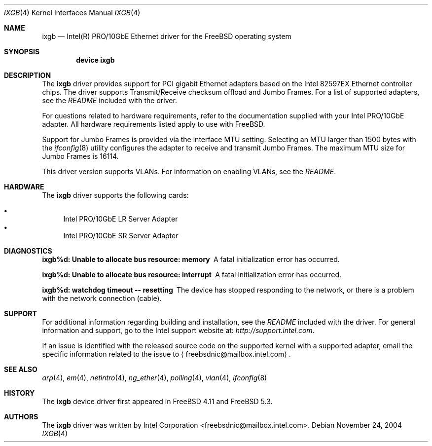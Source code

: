 .\" Copyright (c) 2001-2004, Intel Corporation
.\" All rights reserved.
.\"
.\" Redistribution and use in source and binary forms, with or without
.\" modification, are permitted provided that the following conditions are met:
.\"
.\" 1. Redistributions of source code must retain the above copyright notice,
.\"    this list of conditions and the following disclaimer.
.\"
.\" 2. Redistributions in binary form must reproduce the above copyright
.\"    notice, this list of conditions and the following disclaimer in the
.\"    documentation and/or other materials provided with the distribution.
.\"
.\" 3. Neither the name of the Intel Corporation nor the names of its
.\"    contributors may be used to endorse or promote products derived from
.\"    this software without specific prior written permission.
.\"
.\" THIS SOFTWARE IS PROVIDED BY THE COPYRIGHT HOLDERS AND CONTRIBUTORS "AS IS"
.\" AND ANY EXPRESS OR IMPLIED WARRANTIES, INCLUDING, BUT NOT LIMITED TO, THE
.\" IMPLIED WARRANTIES OF MERCHANTABILITY AND FITNESS FOR A PARTICULAR PURPOSE
.\" ARE DISCLAIMED. IN NO EVENT SHALL THE COPYRIGHT OWNER OR CONTRIBUTORS BE
.\" LIABLE FOR ANY DIRECT, INDIRECT, INCIDENTAL, SPECIAL, EXEMPLARY, OR
.\" CONSEQUENTIAL DAMAGES (INCLUDING, BUT NOT LIMITED TO, PROCUREMENT OF
.\" SUBSTITUTE GOODS OR SERVICES; LOSS OF USE, DATA, OR PROFITS; OR BUSINESS
.\" INTERRUPTION) HOWEVER CAUSED AND ON ANY THEORY OF LIABILITY, WHETHER IN
.\" CONTRACT, STRICT LIABILITY, OR TORT (INCLUDING NEGLIGENCE OR OTHERWISE)
.\" ARISING IN ANY WAY OUT OF THE USE OF THIS SOFTWARE, EVEN IF ADVISED OF THE
.\" POSSIBILITY OF SUCH DAMAGE.
.\"
.\" * Other names and brands may be claimed as the property of others.
.\"
.\" $FreeBSD: src/share/man/man4/ixgb.4,v 1.9 2005/01/02 18:26:13 krion Exp $
.\"
.Dd November 24, 2004
.Dt IXGB 4
.Os
.Sh NAME
.Nm ixgb
.Nd "Intel(R) PRO/10GbE Ethernet driver for the FreeBSD operating system"
.Sh SYNOPSIS
.Cd "device ixgb"
.Sh DESCRIPTION
The
.Nm
driver provides support for PCI gigabit Ethernet adapters based on
the Intel 82597EX Ethernet controller chips.
The driver supports Transmit/Receive checksum offload
and Jumbo Frames.
For a list of supported adapters, see the
.Pa README
included with the driver.
.Pp
For questions related to hardware requirements,
refer to the documentation supplied with your Intel PRO/10GbE adapter.
All hardware requirements listed apply to use with
.Fx .
.Pp
Support for Jumbo Frames is provided via the interface MTU setting.
Selecting an MTU larger than 1500 bytes with the
.Xr ifconfig 8
utility configures the adapter to receive and transmit Jumbo Frames.
The maximum MTU size for Jumbo Frames is 16114.
.Pp
This driver version supports VLANs.
For information on enabling VLANs, see the
.Pa README .
.Sh HARDWARE
The
.Nm
driver supports the following cards:
.Pp
.Bl -bullet -compact
.It
Intel PRO/10GbE LR Server Adapter
.It
Intel PRO/10GbE SR Server Adapter
.El
.Sh DIAGNOSTICS
.Bl -diag
.It "ixgb%d: Unable to allocate bus resource: memory"
A fatal initialization error has occurred.
.It "ixgb%d: Unable to allocate bus resource: interrupt"
A fatal initialization error has occurred.
.It "ixgb%d: watchdog timeout -- resetting"
The device has stopped responding to the network, or there is a problem with
the network connection (cable).
.El
.Sh SUPPORT
For additional information regarding building and installation,
see the
.Pa README
included with the driver.
For general information and support,
go to the Intel support website at:
.Pa http://support.intel.com .
.Pp
If an issue is identified with the released source code on the supported kernel
with a supported adapter, email the specific information related to the
issue to
.Aq freebsdnic@mailbox.intel.com .
.Sh SEE ALSO
.Xr arp 4 ,
.Xr em 4 ,
.Xr netintro 4 ,
.Xr ng_ether 4 ,
.Xr polling 4 ,
.Xr vlan 4 ,
.Xr ifconfig 8
.Sh HISTORY
The
.Nm
device driver first appeared in
.Fx 4.11
and
.Fx 5.3 .
.Sh AUTHORS
The
.Nm
driver was written by
.An Intel Corporation Aq freebsdnic@mailbox.intel.com .
